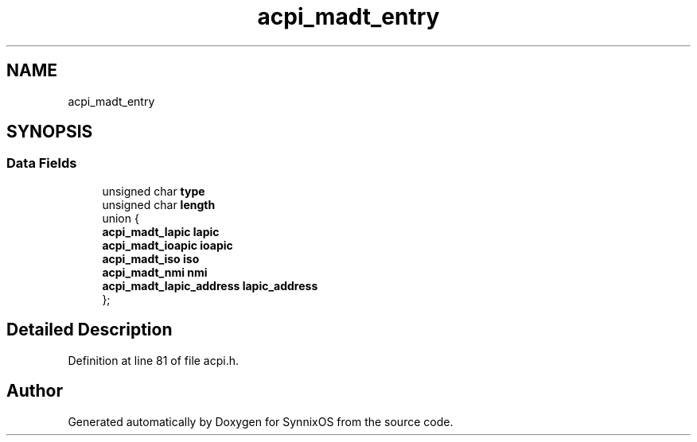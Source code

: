 .TH "acpi_madt_entry" 3 "Sat Jul 24 2021" "SynnixOS" \" -*- nroff -*-
.ad l
.nh
.SH NAME
acpi_madt_entry
.SH SYNOPSIS
.br
.PP
.SS "Data Fields"

.in +1c
.ti -1c
.RI "unsigned char \fBtype\fP"
.br
.ti -1c
.RI "unsigned char \fBlength\fP"
.br
.ti -1c
.RI "union {"
.br
.ti -1c
.RI "   \fBacpi_madt_lapic\fP \fBlapic\fP"
.br
.ti -1c
.RI "   \fBacpi_madt_ioapic\fP \fBioapic\fP"
.br
.ti -1c
.RI "   \fBacpi_madt_iso\fP \fBiso\fP"
.br
.ti -1c
.RI "   \fBacpi_madt_nmi\fP \fBnmi\fP"
.br
.ti -1c
.RI "   \fBacpi_madt_lapic_address\fP \fBlapic_address\fP"
.br
.ti -1c
.RI "}; "
.br
.in -1c
.SH "Detailed Description"
.PP 
Definition at line 81 of file acpi\&.h\&.

.SH "Author"
.PP 
Generated automatically by Doxygen for SynnixOS from the source code\&.
